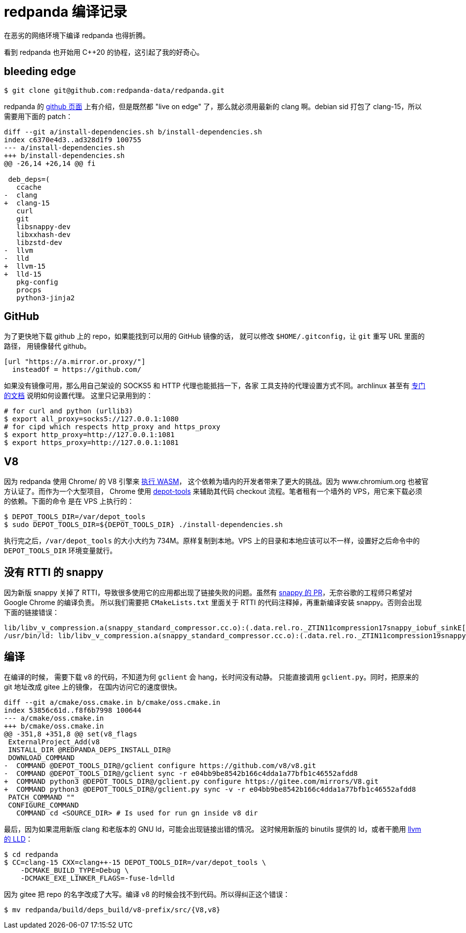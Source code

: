 = redpanda 编译记录
:page-tags: [redpanda, build, debian]
:date: 2022-04-11 10:35:43 +0800
:pp: {plus}{plus}

在恶劣的网络环境下编译 redpanda 也得折腾。

看到 redpanda 也开始用 C{pp}20 的协程，这引起了我的好奇心。

== bleeding edge

[source, shell]
----
$ git clone git@github.com:redpanda-data/redpanda.git
----

redpanda 的 https://github.com/redpanda-data/redpanda#build-manually[github 页面]
上有介绍，但是既然都 "live on edge" 了，那么就必须用最新的 clang 啊。debian sid
打包了 clang-15，所以需要用下面的 patch：

[source, diff]
----
diff --git a/install-dependencies.sh b/install-dependencies.sh
index c6370e4d3..ad328d1f9 100755
--- a/install-dependencies.sh
+++ b/install-dependencies.sh
@@ -26,14 +26,14 @@ fi

 deb_deps=(
   ccache
-  clang
+  clang-15
   curl
   git
   libsnappy-dev
   libxxhash-dev
   libzstd-dev
-  llvm
-  lld
+  llvm-15
+  lld-15
   pkg-config
   procps
   python3-jinja2
----

== GitHub

为了更快地下载 github 上的 repo，如果能找到可以用的 GitHub 镜像的话，
就可以修改 `$HOME/.gitconfig`，让 `git` 重写 URL 里面的路径，
用镜像替代 github。

[source, ini]
----
[url "https://a.mirror.or.proxy/"]
  insteadOf = https://github.com/
----

如果没有镜像可用，那么用自己架设的 SOCKS5 和 HTTP 代理也能抵挡一下，各家
工具支持的代理设置方式不同。archlinux 甚至有 https://wiki.archlinux.org/title/Proxy_server[专门的文档] 说明如何设置代理。
这里只记录用到的：

[source, shell]
----
# for curl and python (urllib3)
$ export all_proxy=socks5://127.0.0.1:1080
# for cipd which respects http_proxy and https_proxy
$ export http_proxy=http://127.0.0.1:1081
$ export https_proxy=http://127.0.0.1:1081
----

== V8

因为 redpanda 使用 Chrome/ 的 V8 引擎来 https://redpanda.com/blog/wasm-architecture/[执行 WASM]，
这个依赖为墙内的开发者带来了更大的挑战。因为 www.chromium.org 也被官方认证了。而作为一个大型项目，
Chrome 使用 https://www.chromium.org/developers/how-tos/install-depot-tools/[depot-tools]
来辅助其代码 checkout 流程。笔者租有一个墙外的 VPS，用它来下载必须的依赖。下面的命令
是在 VPS 上执行的：

[source， shell]
----
$ DEPOT_TOOLS_DIR=/var/depot_tools
$ sudo DEPOT_TOOLS_DIR=${DEPOT_TOOLS_DIR} ./install-dependencies.sh
----

执行完之后，`/var/depot_tools` 的大小大约为 734M。原样复制到本地。VPS
上的目录和本地应该可以不一样，设置好之后命令中的 `DEPOT_TOOLS_DIR` 环境变量就行。

== 没有 RTTI 的 snappy


因为新版 snappy 关掉了 RTTI，导致很多使用它的应用都出现了链接失败的问题。虽然有 https://github.com/google/snappy/pull/129[snappy 的 PR]，无奈谷歌的工程师只希望对 Google Chrome 的编译负责。
所以我们需要把 `CMakeLists.txt` 里面关于 RTTI 的代码注释掉，再重新编译安装 snappy。否则会出现下面的链接错误：

----
lib/libv_v_compression.a(snappy_standard_compressor.cc.o):(.data.rel.ro._ZTIN11compression17snappy_iobuf_sinkE[_ZTIN11compression17snappy_iobuf_sinkE]+0x10): undefined reference to `typeinfo for snappy::Sink'
/usr/bin/ld: lib/libv_v_compression.a(snappy_standard_compressor.cc.o):(.data.rel.ro._ZTIN11compression19snappy_iobuf_sourceE[_ZTIN11compression19snappy_iobuf_sourceE]+0x10): undefined reference to `typeinfo for snappy::Source'
----

== 编译

在编译的时候， 需要下载 v8 的代码，不知道为何 `gclient` 会 hang，长时间没有动静。
只能直接调用 `gclient.py`。同时，把原来的 git 地址改成 gitee 上的镜像，
在国内访问它的速度很快。

[source, diff]
----
diff --git a/cmake/oss.cmake.in b/cmake/oss.cmake.in
index 53856c61d..f8f6b7998 100644
--- a/cmake/oss.cmake.in
+++ b/cmake/oss.cmake.in
@@ -351,8 +351,8 @@ set(v8_flags
 ExternalProject_Add(v8
 INSTALL_DIR @REDPANDA_DEPS_INSTALL_DIR@
 DOWNLOAD_COMMAND
-  COMMAND @DEPOT_TOOLS_DIR@/gclient configure https://github.com/v8/v8.git
-  COMMAND @DEPOT_TOOLS_DIR@/gclient sync -r e04bb9be8542b166c4dda1a77bfb1c46552afdd8
+  COMMAND python3 @DEPOT_TOOLS_DIR@/gclient.py configure https://gitee.com/mirrors/V8.git
+  COMMAND python3 @DEPOT_TOOLS_DIR@/gclient.py sync -v -r e04bb9be8542b166c4dda1a77bfb1c46552afdd8
 PATCH_COMMAND ""
 CONFIGURE_COMMAND
   COMMAND cd <SOURCE_DIR> # Is used for run gn inside v8 dir
----

最后，因为如果混用新版 clang 和老版本的 GNU ld，可能会出现链接出错的情况。
这时候用新版的 binutils 提供的 ld，或者干脆用 https://lld.llvm.org[llvm 的 LLD]：

[source， shell]
----

$ cd redpanda
$ CC=clang-15 CXX=clang++-15 DEPOT_TOOLS_DIR=/var/depot_tools \
    -DCMAKE_BUILD_TYPE=Debug \
    -DCMAKE_EXE_LINKER_FLAGS=-fuse-ld=lld
----

因为 gitee 把 repo 的名字改成了大写。编译 v8 的时候会找不到代码。所以得纠正这个错误：

[source, shell]
----
$ mv redpanda/build/deps_build/v8-prefix/src/{V8,v8}
----
